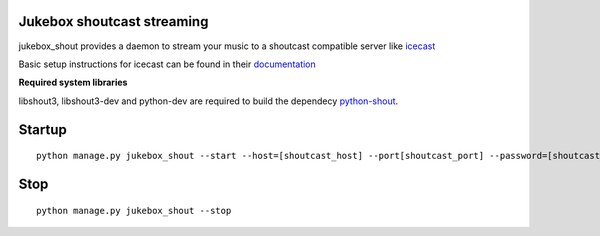 Jukebox shoutcast streaming
============================

jukebox_shout provides a daemon to stream your music to a shoutcast compatible server like `icecast <http://www.icecast.org>`_

Basic setup instructions for icecast can be found in their `documentation <http://www.icecast.org/docs/icecast-2.3.2/icecast2_basicsetup.html>`_

**Required system libraries**

libshout3, libshout3-dev and python-dev are required to build the dependecy `python-shout <http://pypi.python.org/pypi/python-shout>`_.

Startup
========

::

    python manage.py jukebox_shout --start --host=[shoutcast_host] --port[shoutcast_port] --password=[shoutcast_source_password]

Stop
=====

::

    python manage.py jukebox_shout --stop

